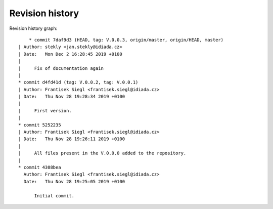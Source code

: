 
Revision history
================

Revision history graph::
    
       * commit 7daf9d3 (HEAD, tag: V.0.0.3, origin/master, origin/HEAD, master)
   | Author: stekly <jan.stekly@idiada.cz>
   | Date:   Mon Dec 2 16:28:45 2019 +0100
   | 
   |     Fix of documentation again
   |  
   * commit d4fd41d (tag: V.0.0.2, tag: V.0.0.1)
   | Author: Frantisek Siegl <frantisek.siegl@idiada.cz>
   | Date:   Thu Nov 28 19:28:34 2019 +0100
   | 
   |     First version.
   |  
   * commit 5252235
   | Author: Frantisek Siegl <frantisek.siegl@idiada.cz>
   | Date:   Thu Nov 28 19:26:11 2019 +0100
   | 
   |     All files present in the V.0.0.0 added to the repository.
   |  
   * commit 4308bea
     Author: Frantisek Siegl <frantisek.siegl@idiada.cz>
     Date:   Thu Nov 28 19:25:05 2019 +0100
     
         Initial commit.
